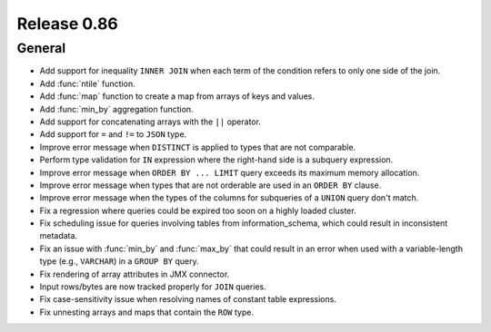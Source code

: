 ============
Release 0.86
============

General
-------

* Add support for inequality ``INNER JOIN`` when each term of the condition refers to only one side of the join.
* Add :func:`ntile` function.
* Add :func:`map` function to create a map from arrays of keys and values.
* Add :func:`min_by` aggregation function.
* Add support for concatenating arrays with the ``||`` operator.
* Add support for ``=`` and ``!=`` to ``JSON`` type.
* Improve error message when ``DISTINCT`` is applied to types that are not comparable.
* Perform type validation for ``IN`` expression where the right-hand side is a subquery expression.
* Improve error message when ``ORDER BY ... LIMIT`` query exceeds its maximum memory allocation.
* Improve error message when types that are not orderable are used in an ``ORDER BY`` clause.
* Improve error message when the types of the columns for subqueries of a ``UNION`` query don't match.
* Fix a regression where queries could be expired too soon on a highly loaded cluster.
* Fix scheduling issue for queries involving tables from information_schema, which could result in
  inconsistent metadata.
* Fix an issue with :func:`min_by` and :func:`max_by` that could result in an error when used with
  a variable-length type (e.g., ``VARCHAR``) in a ``GROUP BY`` query.
* Fix rendering of array attributes in JMX connector.
* Input rows/bytes are now tracked properly for ``JOIN`` queries.
* Fix case-sensitivity issue when resolving names of constant table expressions.
* Fix unnesting arrays and maps that contain the ``ROW`` type.
